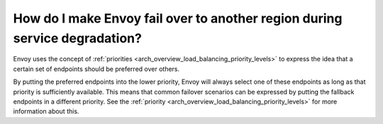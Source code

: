 How do I make Envoy fail over to another region during service degradation?
===========================================================================

Envoy uses the concept of
:ref:`priorities <arch_overview_load_balancing_priority_levels>` to express
the idea that a certain set of endpoints should be preferred over others.

By putting the preferred endpoints into the lower priority, Envoy will
always select one of these endpoints as long as that priority is sufficiently
available. This means that common failover scenarios can be expressed by
putting the fallback endpoints in a different priority. See the
:ref:`priority <arch_overview_load_balancing_priority_levels>` for more information
about this.
